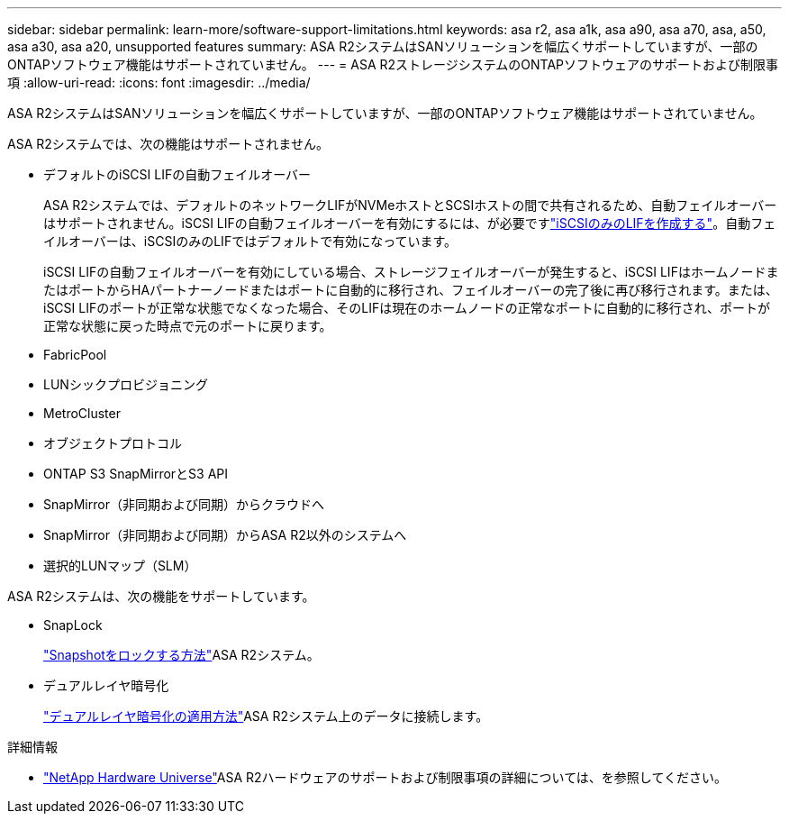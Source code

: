 ---
sidebar: sidebar 
permalink: learn-more/software-support-limitations.html 
keywords: asa r2, asa a1k, asa a90, asa a70, asa, a50, asa a30, asa a20, unsupported features 
summary: ASA R2システムはSANソリューションを幅広くサポートしていますが、一部のONTAPソフトウェア機能はサポートされていません。 
---
= ASA R2ストレージシステムのONTAPソフトウェアのサポートおよび制限事項
:allow-uri-read: 
:icons: font
:imagesdir: ../media/


[role="lead"]
ASA R2システムはSANソリューションを幅広くサポートしていますが、一部のONTAPソフトウェア機能はサポートされていません。

.ASA R2システムでは、次の機能はサポートされません。
* デフォルトのiSCSI LIFの自動フェイルオーバー
+
ASA R2システムでは、デフォルトのネットワークLIFがNVMeホストとSCSIホストの間で共有されるため、自動フェイルオーバーはサポートされません。iSCSI LIFの自動フェイルオーバーを有効にするには、が必要ですlink:../administer/manage-client-vm-access.html#create-a-lif-network-interface["iSCSIのみのLIFを作成する"]。自動フェイルオーバーは、iSCSIのみのLIFではデフォルトで有効になっています。

+
iSCSI LIFの自動フェイルオーバーを有効にしている場合、ストレージフェイルオーバーが発生すると、iSCSI LIFはホームノードまたはポートからHAパートナーノードまたはポートに自動的に移行され、フェイルオーバーの完了後に再び移行されます。または、iSCSI LIFのポートが正常な状態でなくなった場合、そのLIFは現在のホームノードの正常なポートに自動的に移行され、ポートが正常な状態に戻った時点で元のポートに戻ります。

* FabricPool
* LUNシックプロビジョニング
* MetroCluster
* オブジェクトプロトコル
* ONTAP S3 SnapMirrorとS3 API
* SnapMirror（非同期および同期）からクラウドへ
* SnapMirror（非同期および同期）からASA R2以外のシステムへ
* 選択的LUNマップ（SLM）


.ASA R2システムは、次の機能をサポートしています。
* SnapLock
+
link:../secure-data/ransomware-protection.html["Snapshotをロックする方法"]ASA R2システム。

* デュアルレイヤ暗号化
+
link:../secure-data/encrypt-data-at-rest.html["デュアルレイヤ暗号化の適用方法"]ASA R2システム上のデータに接続します。



.詳細情報
* link:https://hwu.netapp.com/["NetApp Hardware Universe"^]ASA R2ハードウェアのサポートおよび制限事項の詳細については、を参照してください。


